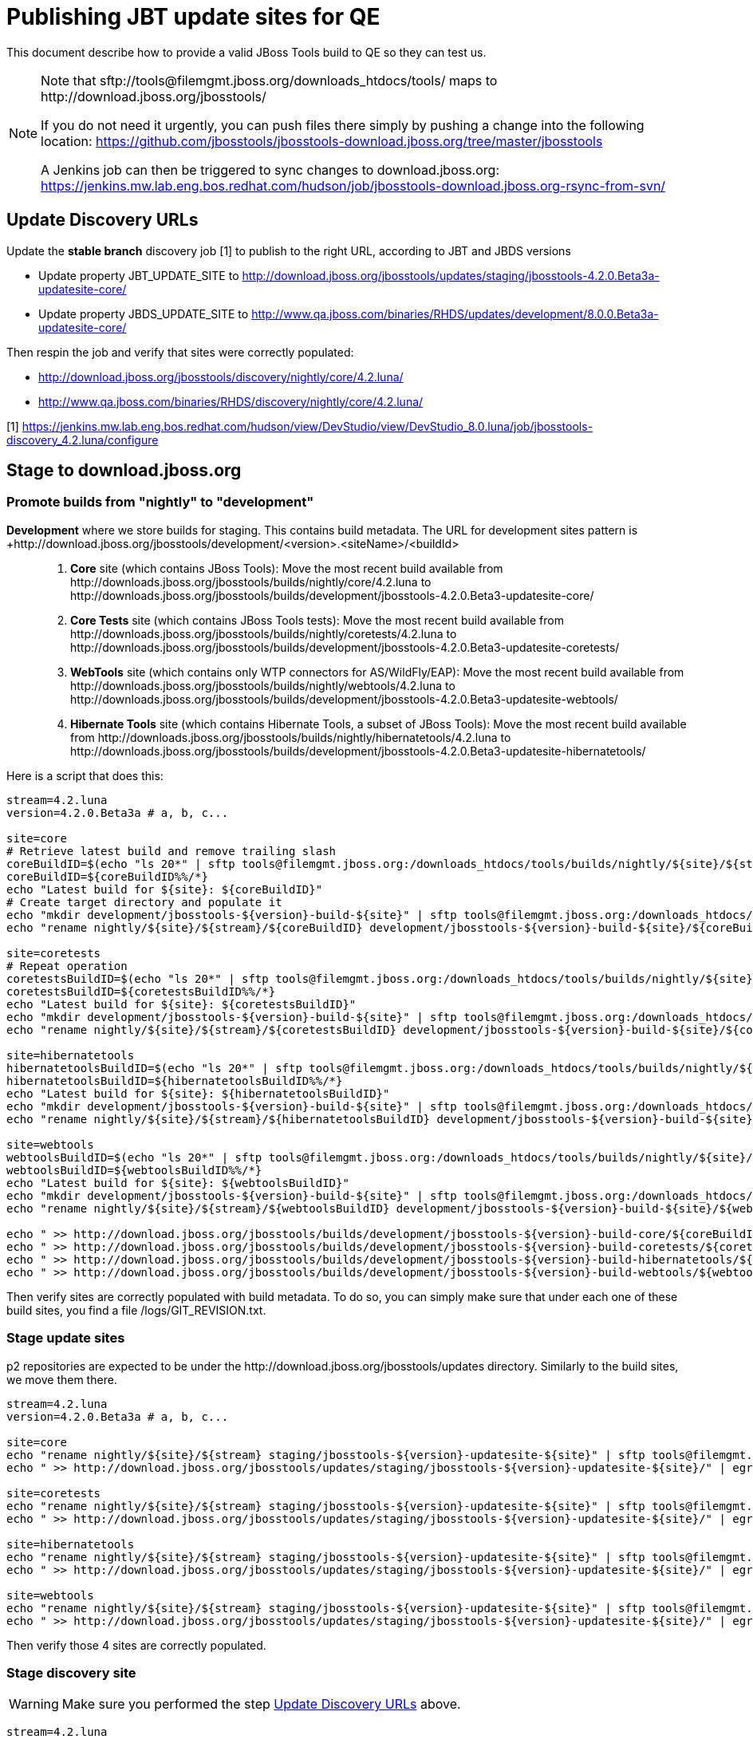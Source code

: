 = Publishing JBT update sites for QE

This document describe how to provide a valid JBoss Tools build to QE so they can test us.

[NOTE]
====
Note that +sftp://tools@filemgmt.jboss.org/downloads_htdocs/tools/+ maps to +http://download.jboss.org/jbosstools/+ +

If you do not need it urgently, you can push files there simply by pushing a change into the following location: https://github.com/jbosstools/jbosstools-download.jboss.org/tree/master/jbosstools

A Jenkins job can then be triggered to sync changes to download.jboss.org: https://jenkins.mw.lab.eng.bos.redhat.com/hudson/job/jbosstools-download.jboss.org-rsync-from-svn/
====

== Update Discovery URLs

[[update-discovery-urls]]
Update the *stable branch* discovery job [1] to publish to the right URL, according to JBT and JBDS versions +

* Update property +JBT_UPDATE_SITE+ to http://download.jboss.org/jbosstools/updates/staging/jbosstools-4.2.0.Beta3a-updatesite-core/
* Update property +JBDS_UPDATE_SITE+ to http://www.qa.jboss.com/binaries/RHDS/updates/development/8.0.0.Beta3a-updatesite-core/

Then respin the job and verify that sites were correctly populated:

* http://download.jboss.org/jbosstools/discovery/nightly/core/4.2.luna/
* http://www.qa.jboss.com/binaries/RHDS/discovery/nightly/core/4.2.luna/

[1] https://jenkins.mw.lab.eng.bos.redhat.com/hudson/view/DevStudio/view/DevStudio_8.0.luna/job/jbosstools-discovery_4.2.luna/configure


== Stage to download.jboss.org

=== Promote builds from "nightly" to "development"

*Development* where we store builds for staging. This contains build metadata. The URL for development sites pattern is +http://download.jboss.org/jbosstools/development/<version>.<siteName>/<buildId>::
. *Core* site (which contains JBoss Tools): Move the most recent build available from +http://downloads.jboss.org/jbosstools/builds/nightly/core/4.2.luna+ to +http://downloads.jboss.org/jbosstools/builds/development/jbosstools-4.2.0.Beta3-updatesite-core/+
. *Core Tests* site (which contains JBoss Tools tests): Move the most recent build available from +http://downloads.jboss.org/jbosstools/builds/nightly/coretests/4.2.luna+ to +http://downloads.jboss.org/jbosstools/builds/development/jbosstools-4.2.0.Beta3-updatesite-coretests/+
. *WebTools* site (which contains only WTP connectors for AS/WildFly/EAP): Move the most recent build available from +http://downloads.jboss.org/jbosstools/builds/nightly/webtools/4.2.luna+ to +http://downloads.jboss.org/jbosstools/builds/development/jbosstools-4.2.0.Beta3-updatesite-webtools/+ 
. *Hibernate Tools* site (which contains Hibernate Tools, a subset of JBoss Tools): Move the most recent build available from +http://downloads.jboss.org/jbosstools/builds/nightly/hibernatetools/4.2.luna+ to +http://downloads.jboss.org/jbosstools/builds/development/jbosstools-4.2.0.Beta3-updatesite-hibernatetools/+

Here is a script that does this:
[source,bash]
----
stream=4.2.luna
version=4.2.0.Beta3a # a, b, c...

site=core
# Retrieve latest build and remove trailing slash
coreBuildID=$(echo "ls 20*" | sftp tools@filemgmt.jboss.org:/downloads_htdocs/tools/builds/nightly/${site}/${stream} 2>&1 | grep "20.\+" | grep -v sftp | sort | tail -1) 
coreBuildID=${coreBuildID%%/*}
echo "Latest build for ${site}: ${coreBuildID}"
# Create target directory and populate it
echo "mkdir development/jbosstools-${version}-build-${site}" | sftp tools@filemgmt.jboss.org:/downloads_htdocs/tools/builds
echo "rename nightly/${site}/${stream}/${coreBuildID} development/jbosstools-${version}-build-${site}/${coreBuildID}" | sftp tools@filemgmt.jboss.org:/downloads_htdocs/tools/builds

site=coretests
# Repeat operation
coretestsBuildID=$(echo "ls 20*" | sftp tools@filemgmt.jboss.org:/downloads_htdocs/tools/builds/nightly/${site}/${stream} 2>&1 | grep "20.\+" | grep -v sftp | sort | tail -1)
coretestsBuildID=${coretestsBuildID%%/*}
echo "Latest build for ${site}: ${coretestsBuildID}"
echo "mkdir development/jbosstools-${version}-build-${site}" | sftp tools@filemgmt.jboss.org:/downloads_htdocs/tools/builds
echo "rename nightly/${site}/${stream}/${coretestsBuildID} development/jbosstools-${version}-build-${site}/${coretestsBuildID}" | sftp tools@filemgmt.jboss.org:/downloads_htdocs/tools/builds
  
site=hibernatetools
hibernatetoolsBuildID=$(echo "ls 20*" | sftp tools@filemgmt.jboss.org:/downloads_htdocs/tools/builds/nightly/${site}/${stream} 2>&1 | grep "20.\+" | grep -v sftp | sort | tail -1)
hibernatetoolsBuildID=${hibernatetoolsBuildID%%/*}
echo "Latest build for ${site}: ${hibernatetoolsBuildID}"
echo "mkdir development/jbosstools-${version}-build-${site}" | sftp tools@filemgmt.jboss.org:/downloads_htdocs/tools/builds
echo "rename nightly/${site}/${stream}/${hibernatetoolsBuildID} development/jbosstools-${version}-build-${site}/${hibernatetoolsBuildID}" | sftp tools@filemgmt.jboss.org:/downloads_htdocs/tools/builds
  
site=webtools
webtoolsBuildID=$(echo "ls 20*" | sftp tools@filemgmt.jboss.org:/downloads_htdocs/tools/builds/nightly/${site}/${stream} 2>&1 | grep "20.\+" | grep -v sftp | sort | tail -1)
webtoolsBuildID=${webtoolsBuildID%%/*}
echo "Latest build for ${site}: ${webtoolsBuildID}"
echo "mkdir development/jbosstools-${version}-build-${site}" | sftp tools@filemgmt.jboss.org:/downloads_htdocs/tools/builds
echo "rename nightly/${site}/${stream}/${webtoolsBuildID} development/jbosstools-${version}-build-${site}/${webtoolsBuildID}" | sftp tools@filemgmt.jboss.org:/downloads_htdocs/tools/builds
  
echo " >> http://download.jboss.org/jbosstools/builds/development/jbosstools-${version}-build-core/${coreBuildID}" | egrep ">>|${version}"
echo " >> http://download.jboss.org/jbosstools/builds/development/jbosstools-${version}-build-coretests/${coretestsBuildID}" | egrep ">>|${version}"
echo " >> http://download.jboss.org/jbosstools/builds/development/jbosstools-${version}-build-hibernatetools/${hibernatetoolsBuildID}" | egrep ">>|${version}"
echo " >> http://download.jboss.org/jbosstools/builds/development/jbosstools-${version}-build-webtools/${webtoolsBuildID}" | egrep ">>|${version}"
----

Then verify sites are correctly populated with build metadata. To do so, you can simply make sure that under each one of these build sites, you find a file /logs/GIT_REVISION.txt.

=== Stage update sites

p2 repositories are expected to be under the +http://download.jboss.org/jbosstools/updates+ directory. Similarly to the build sites, we move them there.

[source,bash]
----
stream=4.2.luna
version=4.2.0.Beta3a # a, b, c...

site=core
echo "rename nightly/${site}/${stream} staging/jbosstools-${version}-updatesite-${site}" | sftp tools@filemgmt.jboss.org:/downloads_htdocs/tools/updates  
echo " >> http://download.jboss.org/jbosstools/updates/staging/jbosstools-${version}-updatesite-${site}/" | egrep ">>|${version}"

site=coretests
echo "rename nightly/${site}/${stream} staging/jbosstools-${version}-updatesite-${site}" | sftp tools@filemgmt.jboss.org:/downloads_htdocs/tools/updates  
echo " >> http://download.jboss.org/jbosstools/updates/staging/jbosstools-${version}-updatesite-${site}/" | egrep ">>|${version}"

site=hibernatetools
echo "rename nightly/${site}/${stream} staging/jbosstools-${version}-updatesite-${site}" | sftp tools@filemgmt.jboss.org:/downloads_htdocs/tools/updates
echo " >> http://download.jboss.org/jbosstools/updates/staging/jbosstools-${version}-updatesite-${site}/" | egrep ">>|${version}"

site=webtools
echo "rename nightly/${site}/${stream} staging/jbosstools-${version}-updatesite-${site}" | sftp tools@filemgmt.jboss.org:/downloads_htdocs/tools/updates
echo " >> http://download.jboss.org/jbosstools/updates/staging/jbosstools-${version}-updatesite-${site}/" | egrep ">>|${version}"
----

Then verify those 4 sites are correctly populated.

=== Stage discovery site 

WARNING: Make sure you performed the step <<update-discovery-urls,Update Discovery URLs>> above.

[source,bash]
----
stream=4.2.luna
version=4.2.0.Beta3a # a, b, c...
# earlyaccess site includes one directory.xml file which lists both core and earlyaccess plugins, so use that instead of core site
echo "rename nightly/earlyaccess/${stream} development/${version}" | sftp tools@filemgmt.jboss.org:/downloads_htdocs/tools/discovery/
echo " >> http://download.jboss.org/jbosstools/discovery/development/${version}/" | egrep ">>|${version}"
----

Then verify the site is correctly populated.

=== Preserve a copy of the nightly sites after the move

NOTE:
This step is mandatory only because we dont have a good way to copy stuff remotely (sftp only allows rename). If we could be granted something more powerful with remote copies, we could copy stuff in previous steps instead of moving it, and this step would becomme useless.

First, run it as +hudson+ user from a ci machine
----
local$ ssh dev01.mw.lab.eng.bos.redhat.com
dev01$ sudo su - hudson
dev01$ # set up command prompt and load aliases
dev01$ . /home/hudson/config_repository/scripts/jbds/prompt.sh 
----
 
  # if you didn't run prompt.sh above, you'll need this
  alias   scpr=rsync -aPrz --rsh=ssh --protocol=28

  # can run 5 steps these in parallel 

  version=4.2.0.Beta3a # a, b, c...
  branch=core/4.2.luna
  scpr tools@filemgmt.jboss.org:/downloads_htdocs/tools/updates/staging/jbosstools-${version}-updatesite-core/* /tmp/jbosstools-${version}-updatesite-core/
  scpr /tmp/jbosstools-${version}-updatesite-core/* tools@filemgmt.jboss.org:/downloads_htdocs/tools/updates/nightly/${branch}/ --delete
  rm -fr /tmp/jbosstools-${version}-updatesite-core/
  echo " >> http://download.jboss.org/jbosstools/updates/nightly/${branch}/" | egrep ">>|${branch}"

  version=4.2.0.Beta3a # a, b, c...
  branch=coretests/4.2.luna
  scpr tools@filemgmt.jboss.org:/downloads_htdocs/tools/updates/staging/jbosstools-${version}-updatesite-coretests/* /tmp/jbosstools-${version}-updatesite-coretests/
  scpr /tmp/jbosstools-${version}-updatesite-coretests/* tools@filemgmt.jboss.org:/downloads_htdocs/tools/updates/nightly/${branch}/ --delete
  rm -fr /tmp/jbosstools-${version}-updatesite-coretests/
  echo " >> http://download.jboss.org/jbosstools/updates/nightly/${branch}/" | egrep ">>|${branch}"

  version=4.2.0.Beta3a # a, b, c...
  branch=hibernatetools/4.2.luna
  scpr tools@filemgmt.jboss.org:/downloads_htdocs/tools/updates/staging/jbosstools-${version}-updatesite-hibernatetools/* /tmp/jbosstools-${version}-updatesite-hibernatetools/
  scpr /tmp/jbosstools-${version}-updatesite-hibernatetools/* tools@filemgmt.jboss.org:/downloads_htdocs/tools/updates/nightly/${branch}/ --delete
  rm -fr /tmp/jbosstools-${version}-updatesite-hibernatetools/
  echo " >> http://download.jboss.org/jbosstools/updates/nightly/${branch}/" | egrep ">>|${branch}"

  version=4.2.0.Beta3a # a, b, c...
  branch=webtools/4.2.luna
  scpr tools@filemgmt.jboss.org:/downloads_htdocs/tools/updates/staging/jbosstools-${version}-updatesite-webtools/* /tmp/jbosstools-${version}-updatesite-webtools/
  scpr /tmp/jbosstools-${version}-updatesite-webtools/* tools@filemgmt.jboss.org:/downloads_htdocs/tools/updates/nightly/${branch}/ --delete
  rm -fr /tmp/jbosstools-${version}-updatesite-webtools/
  echo " >> http://download.jboss.org/jbosstools/updates/nightly/${branch}/" | egrep ">>|${branch}"

  # now, discovery site
  version=4.2.0.Beta3a # a, b, c...
  branch=earlyaccess/4.2.luna
  scpr tools@filemgmt.jboss.org:/downloads_htdocs/tools/discovery/development/${version}/* /tmp/jbosstools-${version}-updatesite-discovery/
  scpr /tmp/jbosstools-${version}-updatesite-discovery/* tools@filemgmt.jboss.org:/downloads_htdocs/tools/discovery/nightly/${branch}/ --delete
  rm -fr /tmp/jbosstools-${version}-updatesite-discovery/
  echo " >> http://download.jboss.org/jbosstools/discovery/nightly/${branch}/" | egrep ">>|${branch}"


== Release the latest QE snapshot to ide-config.properties

Check out this file:

http://download.jboss.org/jbosstools/configuration/ide-config.properties

And update it it as required, so that the links for the latest milestone point to valid URLs, eg.,

[source,bash]
----

# adjust these steps to fit your own path location & git workflow
cd ~/tru/download.jboss.org/jbosstools/configuration
topic=release-jbosstools-4.2.0.Beta3-to-qe; branch=master; gw1

st ide-config.properties # or use another editor if not Sublime Text (st)

# replace existing lines with these to make the 4.2.0.Beta3 stuff live
jboss.discovery.directory.url|jbosstools|4.2.0.Beta3=http://download.jboss.org/jbosstools/discovery/development/4.2.0.Beta3a/jbosstools-directory.xml
jboss.discovery.site.url|jbosstools|4.2.0.Beta3=http://download.jboss.org/jbosstools/discovery/development/4.2.0.Beta3a/
jboss.discovery.earlyaccess.site.url|jbosstools|4.2.0.Beta3=http://download.jboss.org/jbosstools/discovery/development/4.2.0.Beta3a/

# commit the change and push to master
ci "release JBT 4.2.0.Beta3a to QE: link to latest dev milestone discovery site" ide-config.properties
gw2; gw3; gw4

# push updated file to server
TOOLS=tools@filemgmt.jboss.org:/downloads_htdocs/tools
rsync -Pzrlt --rsh=ssh --protocol=28 ide-config.properties $TOOLS/configuration/ide-config.properties

----

== Disable jobs

All stable branch jobs from the https://jenkins.mw.lab.eng.bos.redhat.com/hudson/view/DevStudio/view/DevStudio_8.0.luna/[8.0.luna view] should be disabled.

Quick way to do so is with https://github.com/jbdevstudio/jbdevstudio-ci/blob/master/bin/toggleJenkinsJobs.py[toggleJenkinsJobs.py]. 
See https://github.com/jbdevstudio/jbdevstudio-ci/blob/master/bin/toggleJenkinsJobs.py.examples.txt[usage examples].

Should a respin be needed, they can be re-enabled at that time.


== Notify the team (send 2 emails)

____
*To* jbosstools-dev@lists.jboss.org +
and +
*To* external-exadel-list@redhat.com 

[source,bash]
----
version=4.2.0.Beta3a # a, b, c...
respin="respin-a"
TARGET_PLATFORM_VERSION_MIN=4.40.0.Beta4
TARGET_PLATFORM_VERSION_MAX=4.40.0.Beta4
TARGET_PLATFORM_CENTRAL_MAX=4.40.0.Beta4-SNAPSHOT
TARGET_PLATFORM_EARLYACCESS_MAX=4.40.0.Beta4-SNAPSHOT
version2=8.0.0.Beta3 # no respin suffix here
version3=4.2.0.Beta3 # no respin suffix here
echo "
Subject: 

JBoss Tools Core ${version} bits available for QE testing

Body:

As always, these are not FINAL bits, but preliminary results for QE testing. Not for redistribution to customers. 

Update Sites:

* http://download.jboss.org/jbosstools/updates/staging/jbosstools-${version}-updatesite-core/
* http://download.jboss.org/jbosstools/updates/staging/jbosstools-${version}-updatesite-coretests/
* http://download.jboss.org/jbosstools/updates/staging/jbosstools-${version}-updatesite-hibernatetools/
* http://download.jboss.org/jbosstools/updates/staging/jbosstools-${version}-updatesite-webtools/

Builds:

* http://download.jboss.org/jbosstools/builds/development/jbosstools-${version}-build-core/${coreBuildID}
* http://download.jboss.org/jbosstools/builds/development/jbosstools-${version}-build-coretests/${coretestsBuildID}
* http://download.jboss.org/jbosstools/builds/development/jbosstools-${version}-build-hibernatetools/${hibernatetoolsBuildID}
* http://download.jboss.org/jbosstools/builds/development/jbosstools-${version}-build-webtools/${webtoolsBuildID}

JBoss Central:

* http://download.jboss.org/jbosstools/targetplatforms/jbtcentraltarget/${TARGET_PLATFORM_CENTRAL_MAX}/ (upcoming milestone)
* http://download.jboss.org/jbosstools/targetplatforms/jbtearlyaccesstarget/${TARGET_PLATFORM_EARLYACCESS_MAX}/ (upcoming milestone)

Target Platforms:

* http://download.jboss.org/jbosstools/targetplatforms/jbosstoolstarget/${TARGET_PLATFORM_VERSION_MAX} (upcoming milestone)

Until the above target platform site is released, you will need to add it to Eclipse to resolve dependencies at install time. 
Once released, dependencies will be found automatically from here:

* http://download.jboss.org/jbosstools/targetplatforms/jbosstoolstarget/luna/ (latest release)

New + Noteworthy (subject to change): 

* https://github.com/jbosstools/jbosstools-website/tree/master/documentation/whatsnew
* http://tools.jboss.org/documentation/whatsnew/

Schedule / Upcoming Releases: 

https://issues.jboss.org/browse/JBIDE#selectedTab=com.atlassian.jira.plugin.system.project%3Aversions-panel
"
if [[ $respin != "respin-" ]]; then
echo " 

--

Changes prompting this $respin are:

https://issues.jboss.org/issues/?jql=labels%20in%20%28%22${respin}%22%29%20and%20%28%28project%20in%20%28%22JBDS%22%29%20and%20fixversion%20in%20%28%22${version2}%22%29%29%20or%20%28project%20in%20%28%22JBIDE%22%2C%22TOOLSDOC%22%29%20and%20fixversion%20in%20%28%22${version3}%22%29%29%29

To compare the upcoming version of Central (${version}) against an older version, add lines similar to these your eclipse.ini file after the -vmargs line for the appropriate version & URLs:
 -Djboss.discovery.directory.url=http://download.jboss.org/jbosstools/discovery/development/${version}/jbosstools-directory.xml
 -Djboss.discovery.site.url=http://download.jboss.org/jbosstools/discovery/development/${version}/
 -Djboss.discovery.earlyaccess.site.url=http://download.jboss.org/jbosstools/discovery/development/${version}/
"
fi

----
____
